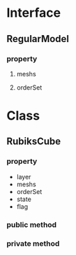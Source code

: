 * Interface
** RegularModel
*** property
**** meshs
**** orderSet

* Class
** RubiksCube
*** property
    - layer
    - meshs
    - orderSet
    - state
    - flag
*** public method 
*** private method
  

